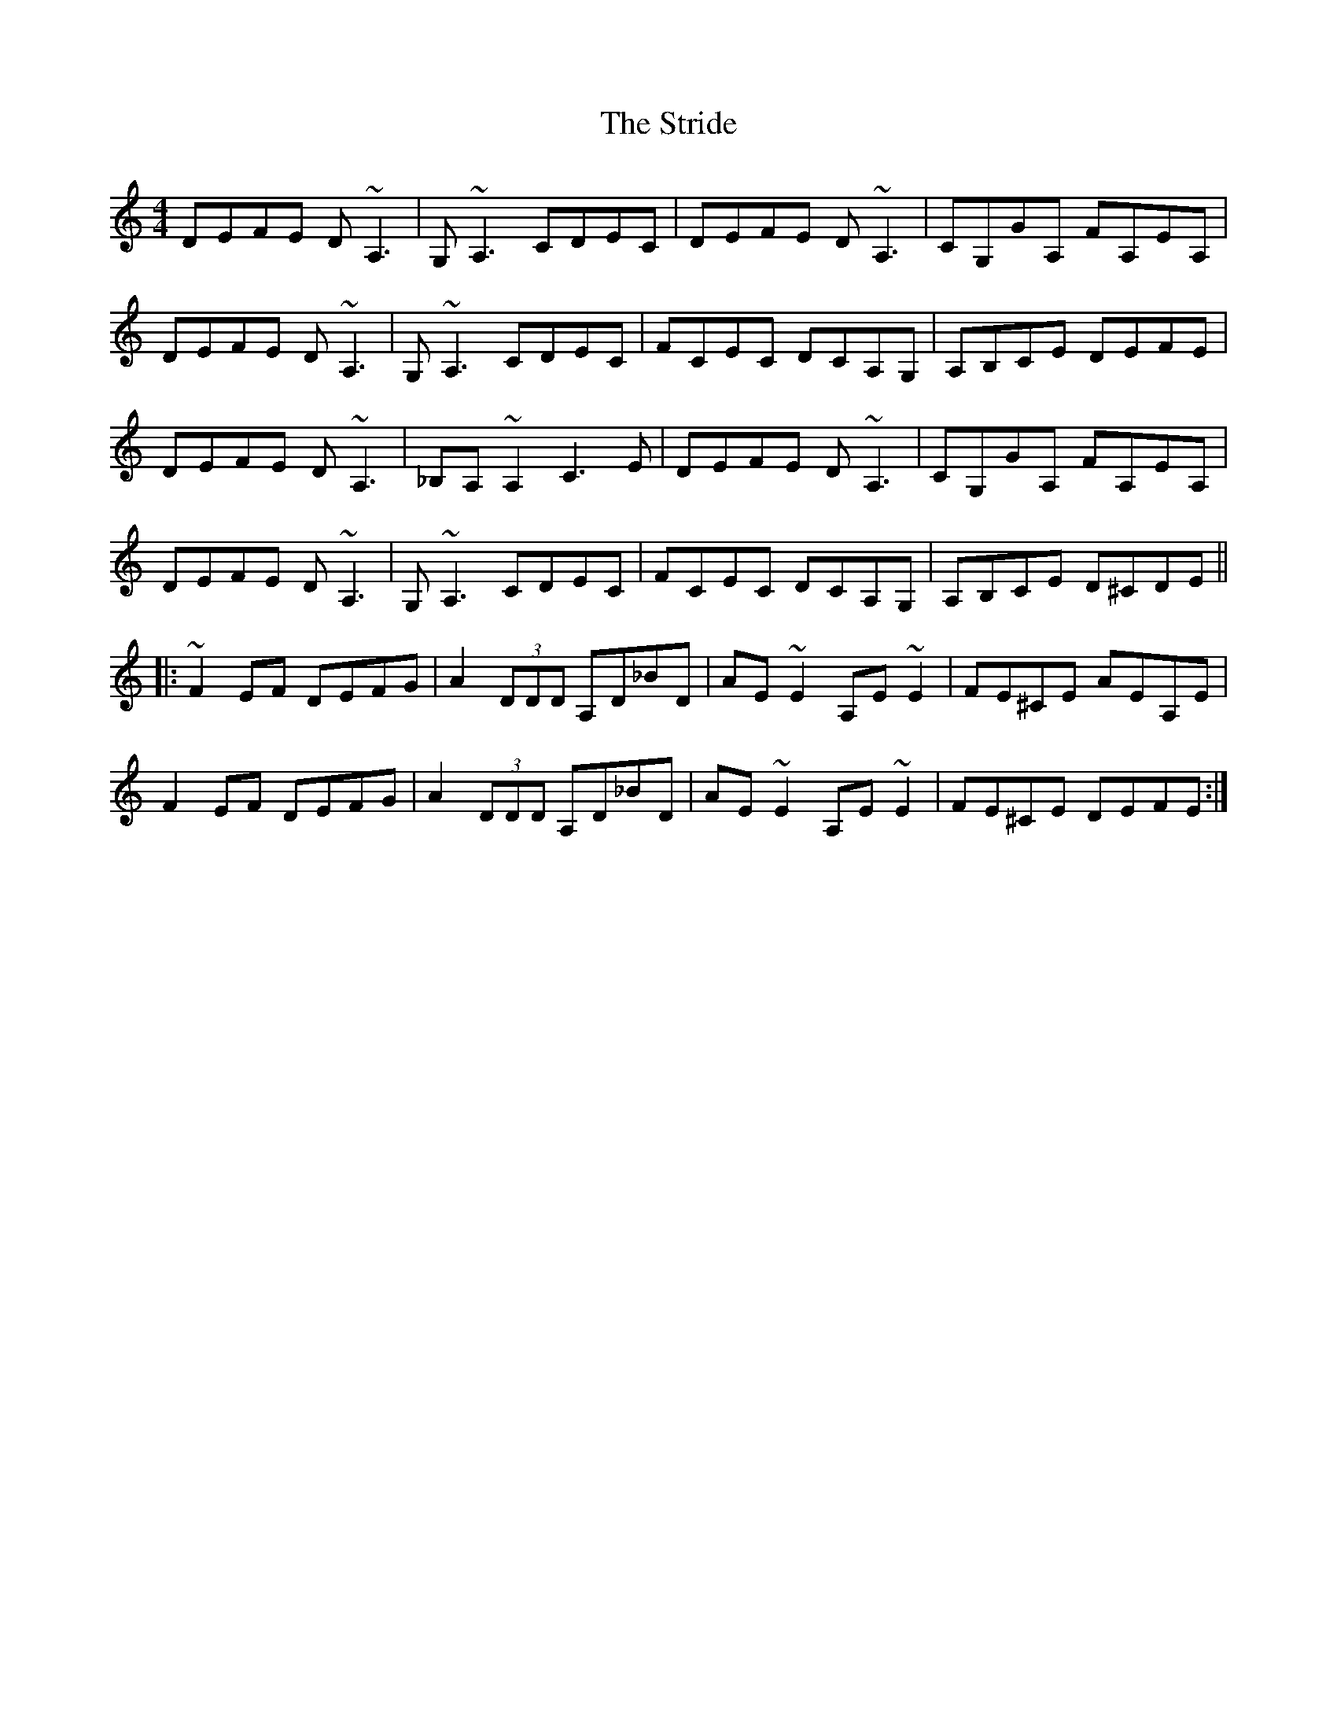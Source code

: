 X: 38735
T: Stride, The
R: reel
M: 4/4
K: Ddorian
DEFE D~A,3|G,~A,3 CDEC|DEFE D~A,3|CG,GA, FA,EA,|
DEFE D~A,3|G,~A,3 CDEC|FCEC DCA,G,|A,B,CE DEFE|
DEFE D~A,3|_B,A,~A,2 C3E|DEFE D~A,3|CG,GA, FA,EA,|
DEFE D~A,3|G,~A,3 CDEC|FCEC DCA,G,|A,B,CE D^CDE||
|:~F2EF DEFG|A2 (3DDD A,D_BD|AE~E2 A,E~E2|FE^CE AEA,E|
F2EF DEFG|A2 (3DDD A,D_BD|AE~E2 A,E~E2|FE^CE DEFE:|

